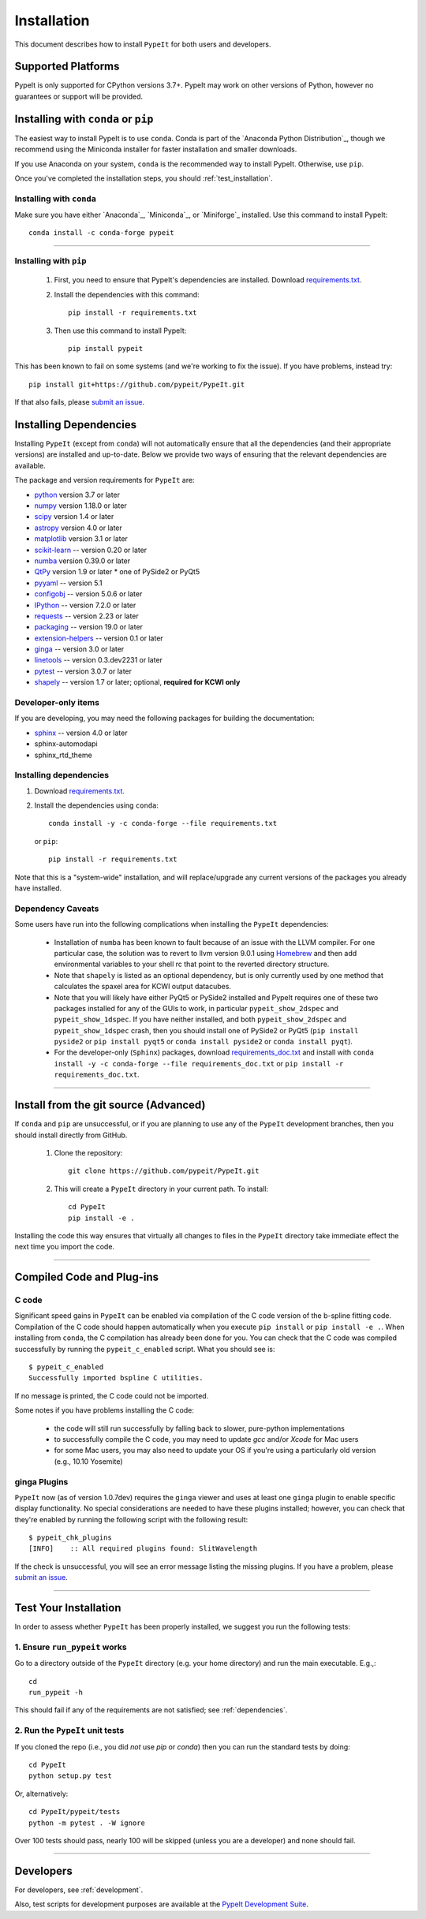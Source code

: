 ============
Installation
============

This document describes how to install ``PypeIt`` for both users and developers.

Supported Platforms
===================
PypeIt is only supported for CPython versions 3.7+. PypeIt may work on other versions of Python,
however no guarantees or support will be provided.

Installing with ``conda`` or ``pip``
====================================
The easiest way to install PypeIt is to use ``conda``. Conda is part of the `Anaconda Python Distribution`_,
though we recommend using the Miniconda installer for faster installation and smaller downloads.

If you use Anaconda on your system, ``conda`` is the recommended way to install PypeIt. Otherwise, use ``pip``.

Once you've completed the installation steps, you should
:ref:`test_installation`.

Installing with ``conda``
-------------------------
Make sure you have either `Anaconda`_, `Miniconda`_, or `Miniforge`_ installed. Use this command to install PypeIt::

    conda install -c conda-forge pypeit

----

Installing with ``pip``
-----------------------

  #. First, you need to ensure that PypeIt's dependencies are installed. Download `requirements.txt <https://github.com/pypeit/PypeIt/blob/master/pypeit/requirements.txt>`__.

  #. Install the dependencies with this command::

        pip install -r requirements.txt

  #. Then use this command to install PypeIt::

        pip install pypeit

This has been known to fail on some systems (and we're working to fix
the issue). If you have problems, instead try::

    pip install git+https://github.com/pypeit/PypeIt.git

If that also fails, please `submit an issue
<https://github.com/pypeit/PypeIt/issues>`__.

.. _dependencies:

Installing Dependencies
=======================

Installing ``PypeIt`` (except from ``conda``) will not automatically ensure that all the
dependencies (and their appropriate versions) are installed and
up-to-date. Below we provide two ways of ensuring that the relevant
dependencies are available.

The package and version requirements for ``PypeIt`` are:

* `python <http://www.python.org/>`_ version 3.7 or later
* `numpy <http://www.numpy.org/>`_ version 1.18.0 or later
* `scipy <http://www.scipy.org/>`_ version 1.4 or later
* `astropy <http://www.astropy.org/>`_ version 4.0 or later
* `matplotlib <http://matplotlib.org/>`_  version 3.1 or later
* `scikit-learn <https://scikit-learn.org/stable/>`_ -- version 0.20 or later
* `numba <https://numba.pydata.org/>`_ version 0.39.0 or later
* `QtPy <https://pypi.org/project/qtpy>`_ version 1.9 or later
  * one of PySide2 or PyQt5
* `pyyaml <https://pyyaml.org/>`_ -- version 5.1
* `configobj <https://pypi.org/project/configobj/>`_ -- version 5.0.6 or later
* `IPython <https://ipython.org>`_ -- version 7.2.0 or later
* `requests <https://requests.readthedocs.io/en/master/>`_ -- version 2.23 or later
* `packaging <https://pypi.org/project/packaging/>`_ -- version 19.0 or later
* `extension-helpers <https://pypi.org/project/extension-helpers/>`_ -- version 0.1 or later
* `ginga <https://pypi.org/project/ginga/>`_ -- version 3.0 or later
* `linetools <https://pypi.org/project/linetools/>`_ -- version 0.3.dev2231 or later
* `pytest <https://pypi.org/project/pytest/>`_ -- version 3.0.7 or later
* `shapely <https://pypi.org/project/Shapely/>`_ -- version 1.7 or later; optional, **required for KCWI only**

Developer-only items
--------------------

If you are developing, you may need the following packages for building the documentation:

* `sphinx <https://www.sphinx-doc.org/en/master/>`_ -- version 4.0 or later
* sphinx-automodapi
* sphinx_rtd_theme

Installing dependencies
-----------------------

#. Download `requirements.txt <https://github.com/pypeit/PypeIt/blob/master/pypeit/requirements.txt>`__.

#. Install the dependencies using ``conda``::

        conda install -y -c conda-forge --file requirements.txt

  or ``pip``::

        pip install -r requirements.txt

Note that this is a "system-wide" installation, and will
replace/upgrade any current versions of the packages you already have
installed.

Dependency Caveats
------------------

Some users have run into the following complications when installing the
``PypeIt`` dependencies:

 - Installation of ``numba`` has been known to fault because of an issue with
   the LLVM compiler. For one particular case, the solution was to revert to
   llvm version 9.0.1 using `Homebrew <https://brew.sh/>`_ and then add
   environmental variables to your shell rc that point to the reverted
   directory structure.

 - Note that ``shapely`` is listed as an optional dependency, but is only
   currently used by one method that calculates the spaxel area for KCWI
   output datacubes.

 - Note that you will likely have either PyQt5 or PySide2 installed and PypeIt requires
   one of these two packages installed for any of the GUIs to work, in particular
   ``pypeit_show_2dspec`` and ``pypeit_show_1dspec``. If you have neither installed, and
   both ``pypeit_show_2dspec`` and ``pypeit_show_1dspec`` crash, then you should install
   one of PySide2 or PyQt5 (``pip install pyside2`` or ``pip install pyqt5`` or
   ``conda install pyside2`` or ``conda install pyqt``).

 - For the developer-only (``Sphinx``) packages, download
   `requirements_doc.txt <https://github.com/pypeit/PypeIt/blob/master/requirements_doc.txt>`_
   and install with ``conda install -y -c conda-forge --file requirements_doc.txt`` or ``pip install -r requirements_doc.txt``.

----

Install from the git source (Advanced)
======================================

If ``conda`` and ``pip`` are unsuccessful, or if you are planning to use any of the
``PypeIt`` development branches, then you should install directly
from GitHub.

 #. Clone the repository::

        git clone https://github.com/pypeit/PypeIt.git

 #. This will create a ``PypeIt`` directory in your current path. To install::

        cd PypeIt
        pip install -e .

Installing the code this way ensures that virtually all changes to files in
the ``PypeIt`` directory take immediate effect the next time you
import the code.

----

Compiled Code and Plug-ins
==========================

C code
------

Significant speed gains in ``PypeIt`` can be enabled via compilation
of the C code version of the b-spline fitting code. Compilation of
the C code should happen automatically when you execute ``pip
install`` or ``pip install -e .``. When installing from ``conda``,
the C compilation has already been done for you. You can check that the C
code was compiled successfully by running the ``pypeit_c_enabled``
script. What you should see is::

    $ pypeit_c_enabled
    Successfully imported bspline C utilities.

If no message is printed, the C code could not be imported.

Some notes if you have problems installing the C code:

    - the code will still run successfully by falling back to slower,
      pure-python implementations
    - to successfully compile the C code, you may need to update
      `gcc` and/or `Xcode` for Mac users
    - for some Mac users, you may also need to update your OS if
      you're using a particularly old version (e.g., 10.10 Yosemite)

ginga Plugins
-------------

``PypeIt`` now (as of version 1.0.7dev) requires the ``ginga`` viewer
and uses at least one ``ginga`` plugin to enable specific display
functionality. No special considerations are needed to have these
plugins installed; however, you can check that they're enabled by
running the following script with the following result::

    $ pypeit_chk_plugins
    [INFO]    :: All required plugins found: SlitWavelength

If the check is unsuccessful, you will see an error message listing
the missing plugins. If you have a problem, please `submit an issue
<https://github.com/pypeit/PypeIt/issues>`__.

----

.. _test_installation:

Test Your Installation
======================

In order to assess whether ``PypeIt`` has been properly installed, we
suggest you run the following tests:

1. Ensure ``run_pypeit`` works
------------------------------

Go to a directory outside of the ``PypeIt`` directory (e.g. your home
directory) and run the main executable. E.g.,::

	cd
	run_pypeit -h

This should fail if any of the requirements are not satisfied; see
:ref:`dependencies`.


2. Run the ``PypeIt`` unit tests
--------------------------------

If you cloned the repo (i.e., you did *not* use `pip` or `conda`) then you can
run the standard tests by doing::

    cd PypeIt
    python setup.py test

Or, alternatively::

    cd PypeIt/pypeit/tests
    python -m pytest . -W ignore

Over 100 tests should pass, nearly 100 will be skipped (unless
you are a developer) and none should fail.

----

Developers
==========

For developers, see :ref:`development`.

Also, test scripts for development purposes are available at the
`PypeIt Development Suite <https://github.com/pypeit/PypeIt-development-suite>`_.

